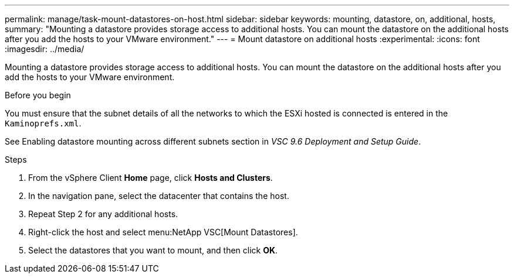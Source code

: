 ---
permalink: manage/task-mount-datastores-on-host.html
sidebar: sidebar
keywords: mounting, datastore, on, additional, hosts,
summary: "Mounting a datastore provides storage access to additional hosts. You can mount the datastore on the additional hosts after you add the hosts to your VMware environment."
---
= Mount datastore on additional hosts
:experimental:
:icons: font
:imagesdir: ../media/

[.lead]
Mounting a datastore provides storage access to additional hosts. You can mount the datastore on the additional hosts after you add the hosts to your VMware environment.

.Before you begin

You must ensure that the subnet details of all the networks to which the ESXi hosted is connected is entered in the `Kaminoprefs.xml`.

See Enabling datastore mounting across different subnets section in _VSC 9.6 Deployment and Setup Guide_.

.Steps

. From the vSphere Client *Home* page, click *Hosts and Clusters*.
. In the navigation pane, select the datacenter that contains the host.
. Repeat Step 2 for any additional hosts.
. Right-click the host and select menu:NetApp VSC[Mount Datastores].
. Select the datastores that you want to mount, and then click *OK*.
